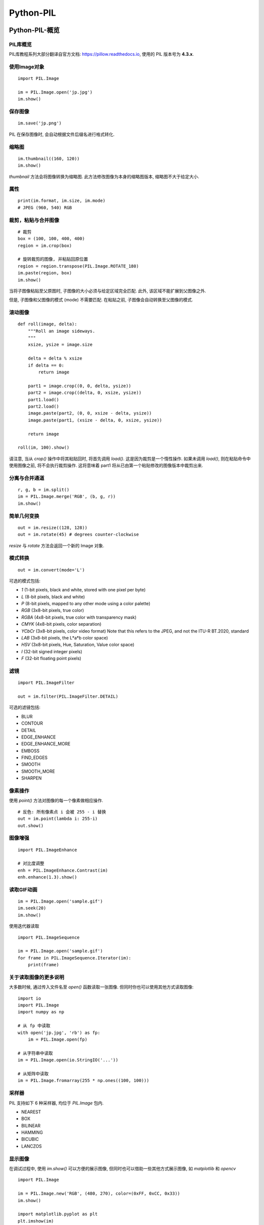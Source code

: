 ===================================
Python-PIL
===================================


-----------------------------------
Python-PIL-概览
-----------------------------------

PIL库概览
===================================

PIL库教程系列大部分翻译自官方文档: https://pillow.readthedocs.io, 使用的 PIL 版本号为 **4.3.x**.

使用Image对象
===================================

::

    import PIL.Image

    im = PIL.Image.open('jp.jpg')
    im.show()

保存图像
===================================

::

    im.save('jp.png')

PIL 在保存图像时, 会自动根据文件后缀名进行格式转化.

缩略图
===================================

::

    im.thumbnail((160, 120))
    im.show()

`thumbnail` 方法会将图像转换为缩略图. 
此方法修改图像为本身的缩略图版本, 缩略图不大于给定大小.

属性
===================================

::

    print(im.format, im.size, im.mode)
    # JPEG (960, 540) RGB

裁剪，粘贴与合并图像
===================================

::

    # 裁剪
    box = (100, 100, 400, 400)
    region = im.crop(box)

    # 旋转裁剪的图像, 并粘贴回原位置
    region = region.transpose(PIL.Image.ROTATE_180)
    im.paste(region, box)
    im.show()

当将子图像粘贴至父原图时, 子图像的大小必须与给定区域完全匹配. 
此外, 该区域不能扩展到父图像之外. 

但是, 子图像和父图像的模式 (mode) 不需要匹配. 
在粘贴之前, 子图像会自动转换至父图像的模式.

滚动图像
===================================

::

    def roll(image, delta):
        """Roll an image sideways.
        """
        xsize, ysize = image.size

        delta = delta % xsize
        if delta == 0:
            return image

        part1 = image.crop((0, 0, delta, ysize))
        part2 = image.crop((delta, 0, xsize, ysize))
        part1.load()
        part2.load()
        image.paste(part2, (0, 0, xsize - delta, ysize))
        image.paste(part1, (xsize - delta, 0, xsize, ysize))

        return image

    roll(im, 100).show()

.. image:: http://accu.cc/img/pil/pil_tutorial_overview/roll.gif
    :height: 270px
    :width: 480px

请注意, 当从 `crop()` 操作中将其粘贴回时, 将首先调用 `load()`. 这是因为裁剪是一个惰性操作. 
如果未调用 `load()`, 则在粘贴命令中使用图像之前, 将不会执行裁剪操作. 
这将意味着 part1 将从已由第一个粘贴修改的图像版本中裁剪出来.

分离与合并通道
===================================

::

    r, g, b = im.split()
    im = PIL.Image.merge('RGB', (b, g, r))
    im.show()

简单几何变换
===================================

::

    out = im.resize((128, 128))
    out = im.rotate(45) # degrees counter-clockwise

`resize` 与 `rotate` 方法会返回一个新的 Image 对象.

模式转换
===================================

::

    out = im.convert(mode='L')

可选的模式包括:

- `1` (1-bit pixels, black and white, stored with one pixel per byte)
- `L` (8-bit pixels, black and white)
- `P` (8-bit pixels, mapped to any other mode using a color palette)
- `RGB` (3x8-bit pixels, true color)
- `RGBA` (4x8-bit pixels, true color with transparency mask)
- `CMYK` (4x8-bit pixels, color separation)
- `YCbCr` (3x8-bit pixels, color video format) Note that this refers to the JPEG, and not the ITU-R BT.2020, standard
- `LAB` (3x8-bit pixels, the L*a*b color space)
- `HSV` (3x8-bit pixels, Hue, Saturation, Value color space)
- `I` (32-bit signed integer pixels)
- `F` (32-bit floating point pixels)

滤镜
===================================

::

    import PIL.ImageFilter

    out = im.filter(PIL.ImageFilter.DETAIL)

可选的滤镜包括:

- BLUR
- CONTOUR
- DETAIL
- EDGE_ENHANCE
- EDGE_ENHANCE_MORE
- EMBOSS
- FIND_EDGES
- SMOOTH
- SMOOTH_MORE
- SHARPEN

像素操作
===================================

使用 `point()` 方法对图像的每一个像素做相应操作.

::

    # 反色: 所有像素点 i 会被 255 - i 替换
    out = im.point(lambda i: 255-i)
    out.show()

图像增强
===================================

::

    import PIL.ImageEnhance

    # 对比度调整
    enh = PIL.ImageEnhance.Contrast(im)
    enh.enhance(1.3).show()

读取GIF动画
===================================

::

    im = PIL.Image.open('sample.gif')
    im.seek(20)
    im.show()

使用迭代器读取

::

    import PIL.ImageSequence

    im = PIL.Image.open('sample.gif')
    for frame in PIL.ImageSequence.Iterator(im):
        print(frame)

关于读取图像的更多说明
===================================

大多数时候, 通过传入文件名至 `open()` 函数读取一张图像. 
但同时你也可以使用其他方式读取图像:

::

    import io
    import PIL.Image
    import numpy as np

    # 从 fp 中读取
    with open('jp.jpg', 'rb') as fp:
        im = PIL.Image.open(fp)

    # 从字符串中读取
    im = PIL.Image.open(io.StringIO('...'))

    # 从矩阵中读取
    im = PIL.Image.fromarray(255 * np.ones((100, 100)))

采样器
===================================

PIL 支持如下 6 种采样器, 均位于 `PIL.Image` 包内.

- NEAREST
- BOX
- BILINEAR
- HAMMING
- BICUBIC
- LANCZOS

显示图像
===================================

在调试过程中, 使用 `im.show()` 可以方便的展示图像, 但同时也可以借助一些其他方式展示图像, 如 `matplotlib` 和 `opencv`

::

    import PIL.Image

    im = PIL.Image.new('RGB', (480, 270), color=(0xFF, 0xCC, 0x33))
    im.show()

    import matplotlib.pyplot as plt
    plt.imshow(im)
    plt.axis('off')
    plt.show()

    import cv2
    import scipy.misc
    cv2.imshow("im", scipy.misc.fromimage(im))
    cv2.waitKey(0)
    cv2.destroyAllWindows()


-----------------------------------
Python-PIL-Image
-----------------------------------

合并图像
===================================

合并图像可以使用 `PIL.Image.alpha_composite`, `PIL.Image.blend` 和 `PIL.Image.composite`, 这里简单演示下第一种方式:

::

    import PIL.Image
    import numpy as np

    im = PIL.Image.open('jp.jpg')
    im = im.convert('RGBA')

    mask_mat = np.zeros((im.size[1], im.size[0], 4), dtype=np.uint8)
    mask_mat[:, :, 0] = np.ones((im.size[1], im.size[0]), dtype=np.uint8) * 0xFF
    mask_mat[:, :, 1] = np.ones((im.size[1], im.size[0]), dtype=np.uint8) * 0xCC
    mask_mat[:, :, 2] = np.ones((im.size[1], im.size[0]), dtype=np.uint8) * 0x33
    mask_mat[:, :, 3] = np.ones((im.size[1], im.size[0]), dtype=np.uint8) * 80
    mask = PIL.Image.fromarray(mask_mat)

    # 为原图像添加 (0xFF, 0xCC, 0x33, 80) 的蒙版
    im = PIL.Image.alpha_composite(im, mask)
    im.show()

.. image:: http://accu.cc/img/pil/pil_image/alpha_composite.jpg

对每个像素点进行操作
===================================

`PIL.Image.eval` 将指定的函数应用在图像的每一个像素点之上.

::

    import PIL.Image

    im = PIL.Image.open('jp.jpg')
    # 使用 lambda x: 255-x 取反色
    im = PIL.Image.eval(im, lambda x: 255-x)
    im.show()

.. image:: http://accu.cc/img/pil/pil_image/invert_color.jpg

分离与合并通道
===================================

::

    import PIL.Image

    im = PIL.Image.open('jp.jpg')
    # 分离每个通道, 返回 Image 元组
    r, g, b = im.split()
    # 合并多个通道, 参数 Image 元组
    im = PIL.Image.merge('RGB', (r, g, b))

    # 如果你只期望获得一个通道的 Image, 则可以使用 getchannel()
    r = im.getchannel('R')
    r.show()

    # 获取图像像素数据
    mat = list(im.getdata())
    print(mat[0]) # (84, 70, 59)
    # 获取图像一个通道的像素数据
    mat = list(im.getdata(0))
    print(mat[0]) # 84

创建新的图像
===================================

::

    import PIL.Image

    im = PIL.Image.new('RGB', (480, 270), color=(0xFF, 0xCC, 0x33))
    im.show()

获取与更新像素点
===================================

使用两个方法: `getpixel` 与 `putpixel`.

::

    import PIL.Image

    im = PIL.Image.open('jp.jpg')

    # 获取其中一个像素点
    print(im.getpixel((40, 40)))
    # (87, 84, 77)

    # 更新其中一个像素点
    im.putpixel((40, 40), (0, 0, 0))

直方图
===================================

::

    import matplotlib.pyplot as plt
    import numpy as np
    import PIL.Image

    im = PIL.Image.open('jp.jpg')
    im = im.convert('L')

    ax = plt.subplot()
    ax.bar(np.arange(0, 256), im.histogram())
    plt.show()

.. image:: http://accu.cc/img/pil/pil_image/histogram.jpg

应用滤波器
===================================

::

    import PIL.Image
    import PIL.ImageFilter

    im = PIL.Image.open('jp.jpg')
    im = im.filter(PIL.ImageFilter.GaussianBlur) # 高斯滤波
    im.show()

属性
===================================

::

    import PIL.Image

    im = PIL.Image.open('jp.jpg')
    print(im.filename)  # jp.jpg
    print(im.format)  # JPEG
    print(im.mode)  # RGB
    print(im.size)  # (480, 270)
    print(im.width)  # 480
    print(im.height)  # 270
    print(im.palette) # None
    print(im.info) # {'jfif': 257, 'jfif_version': (1, 1), 'jfif_unit': 0, 'jfif_density': (1, 1)}


-----------------------------------
Python-PIL-ImageChops
-----------------------------------

`PIL.ImageChops` 包含一系列的图像算术操作.

加法
===================================

::

    import PIL.Image
    import PIL.ImageChops

    im1 = PIL.Image.new('RGB', (480, 270), (0, 255, 0))
    im2 = PIL.Image.new('RGB', (480, 270), (255, 0, 0))

    # out = ((image1 + image2) / scale + offset)
    im = PIL.ImageChops.add(im1, im2)
    im.show()

    # out = ((image1 + image2) % MAX)
    im = PIL.ImageChops.add_modulo(im1, im2)
    im.show()

减法
===================================

::

    # out = ((image1 - image2) / scale + offset)
    im = PIL.ImageChops.subtract(im1, im2)
    im.show()

    # out = ((image1 - image2) % MAX)
    im = PIL.ImageChops.subtract_modulo(im1, im2)
    im.show()

乘法
===================================

::

    # out = image1 * image2 / MAX
    im = PIL.ImageChops.multiply(im1, im2)
    im.show()

最大值
===================================

::

    # out = max(image1, image2)
    im = PIL.ImageChops.lighter(im1, im2)
    im.show()

最小值
===================================

::

    # out = min(image1, image2)
    im = PIL.ImageChops.darker(im1, im2)
    im.show()

差异
===================================

::

    # out = abs(image1 - image2)
    im = PIL.ImageChops.difference(im1, im2)
    im.show()

反色
===================================

::

    # out = MAX - image
    im = PIL.ImageChops.invert(im1)
    im.show()

逻辑操作
===================================

::

    # out = ((image1 and image2) % MAX)
    im = PIL.ImageChops.logical_and(im1, im2)
    im.show()

    # out = ((image1 or image2) % MAX)
    im = PIL.ImageChops.logical_or(im1, im2)
    im.show()

逻辑操作的参数图像模式必须是 1.


-----------------------------------
Python-PIL-ImageColor
-----------------------------------

`PIL.ImageColor` 包含两个将字符串转换为颜色值的函数 `getrgb()` 与 `getcolor()`.

::

    import PIL.ImageColor

    # getrgb(color) 返回 (red, green, blue[, alpha])
    print(PIL.ImageColor.getrgb('#FFCC33'))
    print(PIL.ImageColor.getrgb('rgb(255, 204, 51)'))
    print(PIL.ImageColor.getrgb('rgb(100%,0%,0%)'))
    print(PIL.ImageColor.getrgb('hsl(0,100%,50%)'))
    # 颜色名称作为参数传入, 允许的名称定义在 PIL.ImageColor.colormap 中
    print(PIL.ImageColor.getrgb('pink'))

    # getcolor(color, mode) 返回 (graylevel [, alpha]) 或 (red, green, blue[, alpha])
    print(PIL.ImageColor.getcolor('#FFCC33', 'L'))

-----------------------------------
Python-PIL-ImageDraw
-----------------------------------

`PIL.ImageDraw` 提供简单的 2D 绘图功能. 你可以使用它创建新的图像或修改已有的图像.

绘制线段
===================================

::

    import PIL.Image
    import PIL.ImageDraw

    im = PIL.Image.new('RGB', (480, 270), '#333333')
    draw = PIL.ImageDraw.Draw(im)
    draw.line((0, 0) + im.size, fill='#FFFFFF')
    draw.line((0, im.size[1], im.size[0], 0), fill='#FFFFFF')
    im.show()

.. image:: http://accu.cc/img/pil/pil_imagedraw/line.jpg

绘制离散的点
===================================

::

    draw.point([(x1, y1), (x2, y2), (x3, y3)...], fill='#FFFFFF')

绘制圆弧
===================================

`PIL.ImageDraw.Draw.arc` 方法可以在给定的矩形选框内绘制一段(内切)圆弧. 绘制起点为 3 点钟位置.

::

    import PIL.Image
    import PIL.ImageDraw

    im = PIL.Image.new('RGB', (480, 270), '#333333')
    draw = PIL.ImageDraw.Draw(im)
    draw.arc((100, 50, 379, 219), 0, 180, fill='#FFFFFF')
    im.show()

.. image:: http://accu.cc/img/pil/pil_imagedraw/arc.jpg

`PIL.ImageDraw.Draw.chord` 方法与 `PIL.ImageDraw.Draw.arc` 类似, 不同的是会填充圆弧.

::

    import PIL.Image
    import PIL.ImageDraw

    im = PIL.Image.new('RGB', (480, 270), '#333333')
    draw = PIL.ImageDraw.Draw(im)
    draw.chord((100, 50, 379, 219), 0, 180, fill='#FFFFFF')
    im.show()

.. image:: http://accu.cc/img/pil/pil_imagedraw/chord.jpg

`PIL.ImageDraw.Draw.ellipse` 方法绘制并填充椭圆.

::

    import PIL.Image
    import PIL.ImageDraw

    im = PIL.Image.new('RGB', (480, 270), '#333333')
    draw = PIL.ImageDraw.Draw(im)
    draw.ellipse((100, 50, 379, 219), fill='#FFFFFF')
    im.show()

.. image:: http://accu.cc/img/pil/pil_imagedraw/ellipse.jpg

`PIL.ImageDraw.Draw.pieslice` 方法绘制并填充扇形.

::

    import PIL.Image
    import PIL.ImageDraw

    im = PIL.Image.new('RGB', (480, 270), '#333333')
    draw = PIL.ImageDraw.Draw(im)
    draw.pieslice((100, 50, 379, 219), 0, 90, fill='#FFFFFF')
    im.show()

.. image:: http://accu.cc/img/pil/pil_imagedraw/pieslice.jpg

绘制矩形
===================================

::

    import PIL.Image
    import PIL.ImageDraw

    im = PIL.Image.new('RGB', (480, 270), '#333333')
    draw = PIL.ImageDraw.Draw(im)
    draw.rectangle((100, 50, 379, 219), fill='#FFFFFF')
    im.show()

.. image:: http://accu.cc/img/pil/pil_imagedraw/rectangle.jpg

绘制多边形
===================================

::

    import PIL.Image
    import PIL.ImageDraw

    im = PIL.Image.new('RGB', (480, 270), '#333333')
    draw = PIL.ImageDraw.Draw(im)
    draw.polygon([(100, 50), (380, 50), (240, 250)], fill='#FFFFFF')
    im.show()

.. image:: http://accu.cc/img/pil/pil_imagedraw/polygon.jpg

绘制文字
===================================

::

    import PIL.Image
    import PIL.ImageDraw
    import PIL.ImageFont

    font = PIL.ImageFont.truetype('consola', 14)
    im = PIL.Image.new('RGB', (480, 270), '#333333')
    draw = PIL.ImageDraw.Draw(im)
    print(draw.textsize('Hello World!', font)) # (96, 10), 返回字符串将要占用的像素区域大小
    draw.text((192, 130), 'Hello World!', '#FFFFFF', font)
    im.show()

.. image:: http://accu.cc/img/pil/pil_imagedraw/text.jpg

与 `draw.text` 类似的还有一个 `draw.multiline_text` 方法, 不多做介绍.


Summary
==========

.. image:: ../../../DSP/4pil_imagedraw.bmp

::

    # coding: utf-8

    import PIL.Image
    import PIL.ImageDraw
    import PIL.ImageFont

    im = PIL.Image.new('RGB', (480, 270), '#333333')
    # im.show()
    draw = PIL.ImageDraw.Draw(im)

    # 绘制线段
    draw.line((0, 0) + im.size, fill='#FFFFFF')
    draw.line((0, im.size[1], im.size[0], 0), fill='#FFFFFF')

    # 绘制离散的点
    draw.point([(2, 3), (3, 2), (1, 4)], fill='#FFFFFF')

    # 绘制圆弧
    draw.arc((100, 50, 379, 219), 0, 180, fill='#FFFFFF')
    draw.chord((70, 50, 179, 119), 0, 180, fill='#FFFFFF')
    draw.ellipse((150, 50, 349, 189), fill='#FF00FF')
    draw.pieslice((100, 50, 379, 219), 0, 90, fill='#00FFFF')

    # 绘制矩形
    draw.rectangle((100, 15, 279, 69), fill='#FFFF00')

    # 绘制多边形
    draw.polygon([(200, 50), (80, 50), (240, 250)], fill='#0000FF')
    draw.polygon([(300, 50), (280, 50), (240, 250),
        (270, 30), (240, 30)], fill='#FF0000')

    # 绘制文字
    font = PIL.ImageFont.truetype('consola', 14)
    print(draw.textsize('Hello World!', font))
    draw.text((192, 130), 'Hello World!', '#000000', font)

    font = PIL.ImageFont.truetype('arial', 24)
    print(draw.textsize('TEST PIL', font))
    draw.text((242, 190), 'TEST PIL', '#FFFFFF', font)

    im.show()
    im.save('4pil_imagechops.bmp')
    '''
    (96, 11)
    (105, 22)
    [Finished in 2.7s]
    '''


-----------------------------------
Python-PIL-ImageEnhance
-----------------------------------

`PIL.ImageEnhance` 包含一系列的图像增强算法.

色彩平衡度
===================================

`PIL.ImageEnhance.Color`

::

    import PIL.Image
    import PIL.ImageEnhance

    im = PIL.Image.open('jp.jpg')
    enhancer = PIL.ImageEnhance.Color(im)
    # 从灰度图逐渐恢复到原图
    for i in range(11):
        enhancer.enhance(i / 10.0).show()

.. image:: http://accu.cc/img/pil/pil_imageenhance/color.gif
    :height: 270px
    :width: 480px

对比度
===================================

`PIL.ImageEnhance.Contrast`

::

    import PIL.Image
    import PIL.ImageEnhance

    im = PIL.Image.open('jp.jpg')
    enhancer = PIL.ImageEnhance.Contrast(im)
    enhancer.enhance(0.5).show()
    enhancer.enhance(2.0).show()

亮度
===================================

`PIL.ImageEnhance.Brightness`

::

    import PIL.Image
    import PIL.ImageEnhance

    im = PIL.Image.open('jp.jpg')
    enhancer = PIL.ImageEnhance.Brightness(im)
    enhancer.enhance(0.5).show()
    enhancer.enhance(2.0).show()

锐化
===================================

`PIL.ImageEnhance.Sharpness`

::

    import PIL.Image
    import PIL.ImageEnhance

    im = PIL.Image.open('jp.jpg')
    enhancer = PIL.ImageEnhance.Sharpness(im)
    # 低于 1 时模糊, 高于 1 时锐化
    enhancer.enhance(0.5).show()
    enhancer.enhance(2.0).show()


-----------------------------------
Python-PIL-ImageOps
-----------------------------------

`PIL.ImageOps` 包含一些预定义的图像处理操作, 大多数只工作于 `L` 和 `RGB` 模式下.

自动调整对比度
===================================

::

    im = PIL.ImageOps.autocontrast(image, cutoff=0, ignore=None)

该函数计算图像的直方图, 移除最大和最小的 `cutoff` 百分比像素, 并将像素范围拉伸到 0 - 255.

灰度图着色
===================================

::

    im = PIL.ImageOps.colorize(image, black, white)

着色一幅灰度图. 参数中的 `black` 和 `white` 需要为 RGB 颜色.

移除或添加指定像素的边框
===================================

::

    # 移除边框
    im = PIL.ImageOps.crop(image, border=0)

    # 添加边框
    im = PIL.ImageOps.expand(image, border=0, fill=0)

移除图像上下左右 `border` 像素.

直方图均衡化
===================================

::

    im = PIL.ImageOps.equalize(image, mask=None)

翻转图像
===================================

::

    # 上下翻转
    im =  PIL.ImageOps.flip(image)

    # 左右翻转
    im = PIL.ImageIps.mirror(image)

反色
===================================

::

    im = PIL.ImageOps.invert(image)

降低颜色位数
===================================

::

    im = PIL.ImageOps.posterize(image, bits)

`bits` 为每个通道保留的颜色位数, 范围 (1-8).

